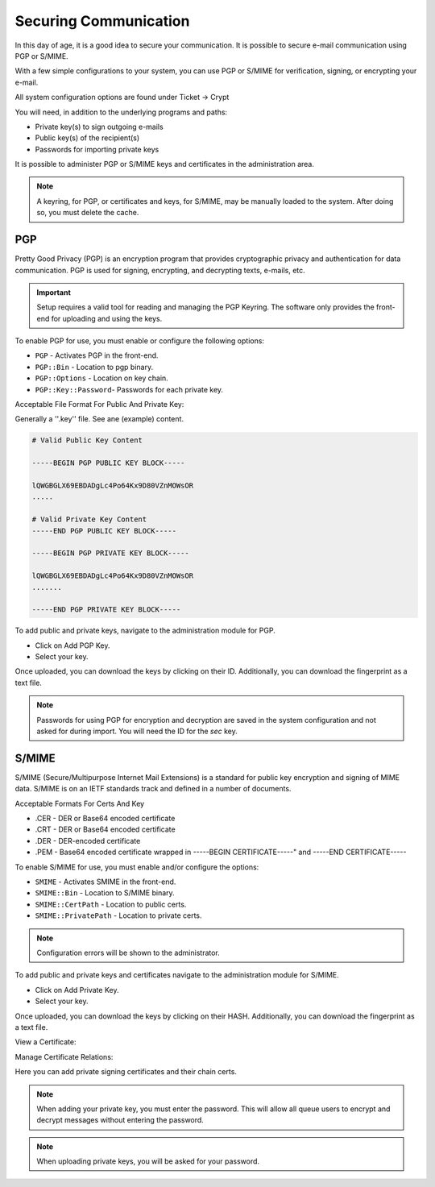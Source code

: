 Securing Communication
######################
.. _PageNavigation admin_security_index:

In this day of age, it is a good idea to secure your communication. It is possible to secure e-mail communication using PGP or S/MIME.

With a few simple configurations to your system, you can use PGP or S/MIME for verification, signing, or encrypting your e-mail.

All system configuration options are found under Ticket -> Crypt

You will need, in addition to the underlying programs and paths:

* Private key(s) to sign outgoing e-mails
* Public key(s) of the recipient(s)
* Passwords for importing private keys

It is possible to administer PGP or S/MIME keys and certificates in the administration area. 


.. note::

    A keyring, for PGP, or certificates and keys, for S/MIME, may be manually loaded to the system. After doing so, you must delete the cache. 

PGP
***

Pretty Good Privacy (PGP) is an encryption program that provides cryptographic privacy and authentication for data communication. PGP is used for signing, encrypting, and decrypting texts, e-mails, etc.

.. important::
    
    Setup requires a valid tool for reading and managing the PGP Keyring. The software only provides the front-end for uploading and using the keys.

To enable PGP for use, you must enable or configure the following options:

* ``PGP`` - Activates PGP in the front-end.
* ``PGP::Bin`` - Location to pgp binary.
* ``PGP::Options`` - Location on key chain.
* ``PGP::Key::Password``- Passwords for each private key.

Acceptable File Format For Public And Private Key:

Generally a ''.key'' file. See ane (example) content.

.. code::
    
    # Valid Public Key Content

    -----BEGIN PGP PUBLIC KEY BLOCK-----

    lQWGBGLX69EBDADgLc4Po64Kx9D80VZnMOWsOR
    .....

    # Valid Private Key Content
    -----END PGP PUBLIC KEY BLOCK-----

    -----BEGIN PGP PRIVATE KEY BLOCK-----

    lQWGBGLX69EBDADgLc4Po64Kx9D80VZnMOWsOR
    .......
    
    -----END PGP PRIVATE KEY BLOCK-----

To add public and private keys, navigate to the administration module for PGP.

.. image:: images/pgp_admin_badge.png
    :alt: Admin PGP Badge


* Click on Add PGP Key.
* Select your key.

.. image:: images/pgp_admin_overview.png
    :alt: Admin PGP Overview

Once uploaded, you can download the keys by clicking on their ID. Additionally, you can download the fingerprint as a text file.

.. note::

    Passwords for using PGP for encryption and decryption are saved in the system configuration and not asked for during import. You will need the ID for the *sec* key.


S/MIME
******

S/MIME (Secure/Multipurpose Internet Mail Extensions) is a standard for public key encryption and signing of MIME data. S/MIME is on an IETF standards track and defined in a number of documents.

Acceptable Formats For Certs And Key

* .CER - DER or Base64 encoded certificate
* .CRT - DER or Base64 encoded certificate
* .DER - DER-encoded certificate
* .PEM - Base64 encoded certificate wrapped in -----BEGIN CERTIFICATE-----" and -----END CERTIFICATE-----

To enable S/MIME for use, you must enable and/or configure the options: 

* ``SMIME`` - Activates SMIME in the front-end.
* ``SMIME::Bin`` - Location to S/MIME binary.
* ``SMIME::CertPath`` - Location to public certs.
* ``SMIME::PrivatePath`` - Location to private certs.

.. note::

    Configuration errors will be shown to the administrator.

.. image:: images/smime_warning.png
    :alt: S/MIME Warning image


To add public and private keys and certificates navigate to the administration module for S/MIME.

.. image:: images/smime_admin_badge.png
    :alt: Admin S/MIME Badge


* Click on Add Private Key.
* Select your key.

.. image:: images/smime_admin_overview.png
    :alt: Admin S/MIME Overview

Once uploaded, you can download the keys by clicking on their HASH. Additionally, you can download the fingerprint as a text file.

View a Certificate:

.. image:: images/certificate.png
    :alt: Certificate Image


Manage Certificate Relations:

.. image:: images/certificate-plus.png
    :alt: Certificate Plus Image

Here you can add private signing certificates and their chain certs.

.. note::

    When adding your private key, you must enter the password. This will allow all queue users to encrypt and decrypt messages without entering the password.


.. note::
    
    When uploading private keys, you will be asked for your password.

.. versionadded:: 6.4

    Key storage has been improved with indexing, improving the performance of systems with large amounts of keys.
